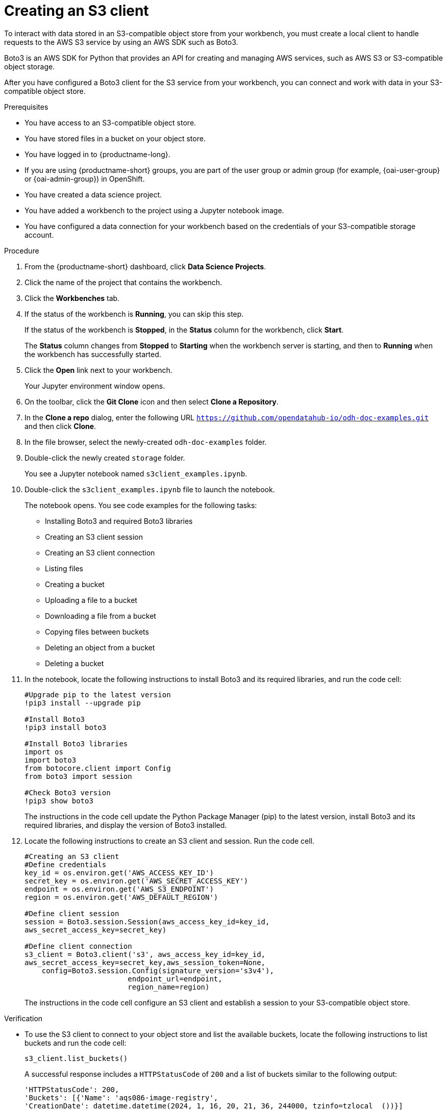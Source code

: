 :_module-type: PROCEDURE

[id="creating-an-s3-client_{context}"]
= Creating an S3 client

[role='_abstract']
To interact with data stored in an S3-compatible object store from your workbench, you must create a local client to handle requests to the AWS S3 service by using an AWS SDK such as Boto3.

Boto3 is an AWS SDK for Python that provides an API for creating and managing AWS services, such as AWS S3 or S3-compatible object storage. 

After you have configured a Boto3 client for the S3 service from your workbench, you can connect and work with data in your S3-compatible object store.

.Prerequisites
* You have access to an S3-compatible object store.
* You have stored files in a bucket on your object store.
* You have logged in to {productname-long}.
ifndef::upstream[]
* If you are using {productname-short} groups, you are part of the user group or admin group (for example, {oai-user-group} or {oai-admin-group}) in OpenShift.
endif::[]
ifdef::upstream[]
* If you are using {productname-short} groups, you are part of the user group or admin group (for example, {odh-user-group} or {odh-admin-group}) in OpenShift.
endif::[]
* You have created a data science project.
* You have added a workbench to the project using a Jupyter notebook image.
* You have configured a data connection for your workbench based on the credentials of your S3-compatible storage account. 

.Procedure
. From the {productname-short} dashboard, click *Data Science Projects*.
. Click the name of the project that contains the workbench.
. Click the *Workbenches* tab.
. If the status of the workbench is *Running*, you can skip this step. 
+
If the status of the workbench is *Stopped*, in the *Status* column for the workbench, click *Start*. 
+
The *Status* column changes from *Stopped* to *Starting* when the workbench server is starting, and then to *Running* when the workbench has successfully started.
.  Click the *Open* link next to your workbench.
+ 
Your Jupyter environment window opens.
. On the toolbar, click the *Git Clone* icon and then select *Clone a Repository*.
. In the *Clone a repo* dialog, enter the following URL `https://github.com/opendatahub-io/odh-doc-examples.git` and then click *Clone*.
. In the file browser, select the newly-created `odh-doc-examples` folder.
. Double-click the newly created `storage` folder.
+ 
You see a Jupyter notebook named `s3client_examples.ipynb`.
. Double-click the `s3client_examples.ipynb` file to launch the notebook.
+
The notebook opens. You see code examples for the following tasks: 
+
** Installing Boto3 and required Boto3 libraries
** Creating an S3 client session 
** Creating an S3 client connection
** Listing files
** Creating a bucket
** Uploading a file to a bucket
** Downloading a file from a bucket
** Copying files between buckets
** Deleting an object from a bucket
** Deleting a bucket
. In the notebook, locate the following instructions to install Boto3 and its required libraries, and run the code cell:
+
[source,subs="+quotes"]
----
#Upgrade pip to the latest version
!pip3 install --upgrade pip

#Install Boto3
!pip3 install boto3
 
#Install Boto3 libraries
import os 
import boto3 
from botocore.client import Config
from boto3 import session

#Check Boto3 version
!pip3 show boto3
----
+
The instructions in the code cell update the Python Package Manager (pip) to the latest version, install Boto3 and its required libraries, and display the version of Boto3 installed. 
. Locate the following instructions to create an S3 client and session. Run the code cell. 
+
[source,subs="+quotes"]
----
#Creating an S3 client
#Define credentials
key_id = os.environ.get('AWS_ACCESS_KEY_ID') 
secret_key = os.environ.get('AWS_SECRET_ACCESS_KEY') 
endpoint = os.environ.get('AWS_S3_ENDPOINT')
region = os.environ.get('AWS_DEFAULT_REGION')

#Define client session
session = Boto3.session.Session(aws_access_key_id=key_id, 
aws_secret_access_key=secret_key) 

#Define client connection
s3_client = Boto3.client('s3', aws_access_key_id=key_id, 
aws_secret_access_key=secret_key,aws_session_token=None,
    config=Boto3.session.Config(signature_version='s3v4'),
                        endpoint_url=endpoint,
                        region_name=region)
----
+
The instructions in the code cell configure an S3 client and establish a session to your S3-compatible object store.

.Verification
* To use the S3 client to connect to your object store and list the available buckets, locate the following instructions to list buckets and run the code cell:
+
[source,subs="+quotes"]
----
s3_client.list_buckets()
----
+
A successful response includes a `HTTPStatusCode` of `200` and a list of buckets similar to the following output:
+
[source,subs="+quotes"]
----
'HTTPStatusCode': 200,
'Buckets': [{'Name': 'aqs086-image-registry',
'CreationDate': datetime.datetime(2024, 1, 16, 20, 21, 36, 244000, tzinfo=tzlocal  ())}]
----

// [role="_additional-resources"]
// .Additional resources
// * TODO or delete
